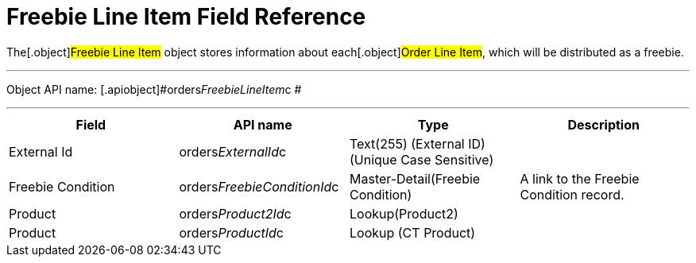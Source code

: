 = Freebie Line Item Field Reference

The[.object]#Freebie Line Item# object stores information about
each[.object]#Order Line Item#, which will be distributed as a
freebie.

'''''

Object API name: [.apiobject]#orders__FreebieLineItem__c
#

'''''

[width="100%",cols="25%,25%,25%,25%",]
|===
|*Field*  |*API name* |*Type* |*Description*

|External Id |[.apiobject]#orders__ExternalId__c#
|Text(255) (External ID) (Unique Case Sensitive) |

|Freebie Condition
|[.apiobject]#orders__FreebieConditionId__c#
|Master-Detail(Freebie Condition) |A link to the Freebie Condition
record.

|Product |[.apiobject]#orders__Product2Id__c#
|Lookup(Product2) |

|Product |[.apiobject]#orders__ProductId__c# |Lookup (CT
Product) |
|===
